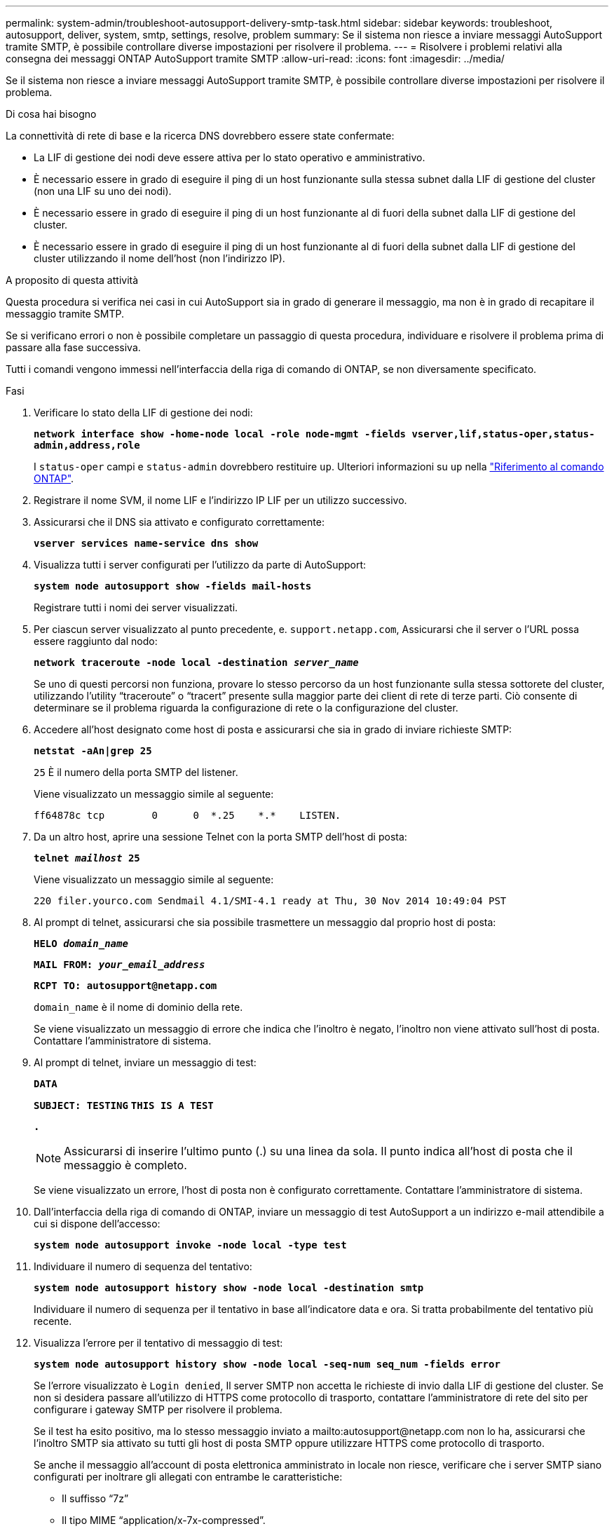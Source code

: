 ---
permalink: system-admin/troubleshoot-autosupport-delivery-smtp-task.html 
sidebar: sidebar 
keywords: troubleshoot, autosupport, deliver, system, smtp, settings, resolve, problem 
summary: Se il sistema non riesce a inviare messaggi AutoSupport tramite SMTP, è possibile controllare diverse impostazioni per risolvere il problema. 
---
= Risolvere i problemi relativi alla consegna dei messaggi ONTAP AutoSupport tramite SMTP
:allow-uri-read: 
:icons: font
:imagesdir: ../media/


[role="lead"]
Se il sistema non riesce a inviare messaggi AutoSupport tramite SMTP, è possibile controllare diverse impostazioni per risolvere il problema.

.Di cosa hai bisogno
La connettività di rete di base e la ricerca DNS dovrebbero essere state confermate:

* La LIF di gestione dei nodi deve essere attiva per lo stato operativo e amministrativo.
* È necessario essere in grado di eseguire il ping di un host funzionante sulla stessa subnet dalla LIF di gestione del cluster (non una LIF su uno dei nodi).
* È necessario essere in grado di eseguire il ping di un host funzionante al di fuori della subnet dalla LIF di gestione del cluster.
* È necessario essere in grado di eseguire il ping di un host funzionante al di fuori della subnet dalla LIF di gestione del cluster utilizzando il nome dell'host (non l'indirizzo IP).


.A proposito di questa attività
Questa procedura si verifica nei casi in cui AutoSupport sia in grado di generare il messaggio, ma non è in grado di recapitare il messaggio tramite SMTP.

Se si verificano errori o non è possibile completare un passaggio di questa procedura, individuare e risolvere il problema prima di passare alla fase successiva.

Tutti i comandi vengono immessi nell'interfaccia della riga di comando di ONTAP, se non diversamente specificato.

.Fasi
. Verificare lo stato della LIF di gestione dei nodi:
+
`*network interface show -home-node local -role node-mgmt -fields vserver,lif,status-oper,status-admin,address,role*`

+
I `status-oper` campi e `status-admin` dovrebbero restituire `up`. Ulteriori informazioni su `up` nella link:https://docs.netapp.com/us-en/ontap-cli/up.html["Riferimento al comando ONTAP"^].

. Registrare il nome SVM, il nome LIF e l'indirizzo IP LIF per un utilizzo successivo.
. Assicurarsi che il DNS sia attivato e configurato correttamente:
+
`*vserver services name-service dns show*`

. Visualizza tutti i server configurati per l'utilizzo da parte di AutoSupport:
+
`*system node autosupport show -fields mail-hosts*`

+
Registrare tutti i nomi dei server visualizzati.

. Per ciascun server visualizzato al punto precedente, e. `support.netapp.com`, Assicurarsi che il server o l'URL possa essere raggiunto dal nodo:
+
`*network traceroute -node local -destination _server_name_*`

+
Se uno di questi percorsi non funziona, provare lo stesso percorso da un host funzionante sulla stessa sottorete del cluster, utilizzando l'utility "`traceroute`" o "`tracert`" presente sulla maggior parte dei client di rete di terze parti. Ciò consente di determinare se il problema riguarda la configurazione di rete o la configurazione del cluster.

. Accedere all'host designato come host di posta e assicurarsi che sia in grado di inviare richieste SMTP:
+
`*netstat -aAn|grep 25*`

+
`25` È il numero della porta SMTP del listener.

+
Viene visualizzato un messaggio simile al seguente:

+
[listing]
----
ff64878c tcp        0      0  *.25    *.*    LISTEN.
----
. Da un altro host, aprire una sessione Telnet con la porta SMTP dell'host di posta:
+
`*telnet _mailhost_ 25*`

+
Viene visualizzato un messaggio simile al seguente:

+
[listing]
----

220 filer.yourco.com Sendmail 4.1/SMI-4.1 ready at Thu, 30 Nov 2014 10:49:04 PST
----
. Al prompt di telnet, assicurarsi che sia possibile trasmettere un messaggio dal proprio host di posta:
+
`*HELO _domain_name_*`

+
`*MAIL FROM: _your_email_address_*`

+
`*RCPT TO: \autosupport@netapp.com*`

+
`domain_name` è il nome di dominio della rete.

+
Se viene visualizzato un messaggio di errore che indica che l'inoltro è negato, l'inoltro non viene attivato sull'host di posta. Contattare l'amministratore di sistema.

. Al prompt di telnet, inviare un messaggio di test:
+
`*DATA*`

+
`*SUBJECT: TESTING*`
`*THIS IS A TEST*`

+
`*.*`

+
[NOTE]
====
Assicurarsi di inserire l'ultimo punto (.) su una linea da sola. Il punto indica all'host di posta che il messaggio è completo.

====
+
Se viene visualizzato un errore, l'host di posta non è configurato correttamente. Contattare l'amministratore di sistema.

. Dall'interfaccia della riga di comando di ONTAP, inviare un messaggio di test AutoSupport a un indirizzo e-mail attendibile a cui si dispone dell'accesso:
+
`*system node autosupport invoke -node local -type test*`

. Individuare il numero di sequenza del tentativo:
+
`*system node autosupport history show -node local -destination smtp*`

+
Individuare il numero di sequenza per il tentativo in base all'indicatore data e ora. Si tratta probabilmente del tentativo più recente.

. Visualizza l'errore per il tentativo di messaggio di test:
+
`*system node autosupport history show -node local -seq-num seq_num -fields error*`

+
Se l'errore visualizzato è `Login denied`, Il server SMTP non accetta le richieste di invio dalla LIF di gestione del cluster. Se non si desidera passare all'utilizzo di HTTPS come protocollo di trasporto, contattare l'amministratore di rete del sito per configurare i gateway SMTP per risolvere il problema.

+
Se il test ha esito positivo, ma lo stesso messaggio inviato a mailto:autosupport@netapp.com non lo ha, assicurarsi che l'inoltro SMTP sia attivato su tutti gli host di posta SMTP oppure utilizzare HTTPS come protocollo di trasporto.

+
Se anche il messaggio all'account di posta elettronica amministrato in locale non riesce, verificare che i server SMTP siano configurati per inoltrare gli allegati con entrambe le caratteristiche:

+
** Il suffisso "`7z`"
** Il tipo MIME "`application/x-7x-compressed`".



